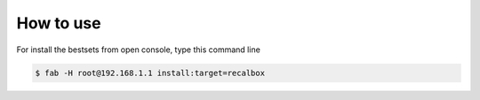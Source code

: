 How to use
----------

For install the bestsets from open console, type this command line


.. code-block:: console

   $ fab -H root@192.168.1.1 install:target=recalbox
